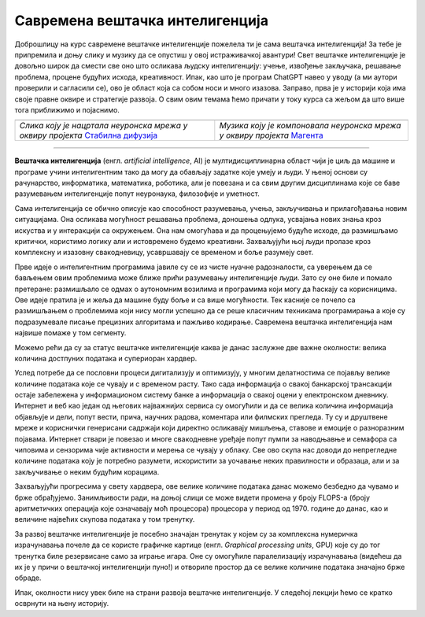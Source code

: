 Савремена вештачка интелигенција
================================


.. |uvod1| image:: ../../_images/uvod1.png
            :width: 200px

.. |uvod2| image:: ../../_images/uvod2.png
            :width: 300px


.. infonote::

 Добродошли у узбудљиви свет вештачке интелигенције! Замислите да постоје програми који могу да yче из искуства, предвиђају будућност, 
 разумеју емоције и помажу нам да решимо проблеме које не знамо? Сви они представљају вештачку интелигенцију! Вештачка интелигенција је 
 способност рачунара или система да извршава задатке који захтевају интелигенцију и до сада су били резервисани само за људе. Ова технологија 
 омогућава рачунару да "мисли" и "учи" из примера, доноси одлуке на основу информација и предвиђа будућност. Вештачка интелигенција се заснива 
 на машинском учењу, дубоком учењу и алгоритмима који омогућавају систему да обради велике количине података и изведе закључке на основу њих. 
 Овај процес је сличан нашем учењу - кроз искуство и примере, рачунар "уочава уобичајене информације" и примењује их на нове задатке. 
 Иако вештачка интелигенција омогућава напредак у науци и технологији, она се сусреће са многим изазовима. Етичка питања као што су приватност, 
 безбедност података и слобода захтевају промишљање и претходно планирање.

Доброшлицу на курс савремене вештачке интелигенције пожелела ти је сама вештачка интелигенција! За тебе је припремила и доњу слику и музику да се 
опустиш у овој истраживачкој авантури! Свет вештачке интелигенције је довољно широк да смести све оно што осликава људску интелигенцију: учење, 
извођење закључака, решавање проблема, процене будућих исхода, креативност. Ипак, као што је програм ChatGPT навео у уводу (а ми аутори проверили 
и сагласили се), ово је област која са собом носи и много изазова. Заправо, прва је у историји која има своје правне оквире и стратегије развоја. 
О свим овим темама ћемо причати у току курса са жељом да што више тога приближимо и појаснимо.   

.. csv-table:: 
   :widths: auto
   :align: left
   
   "|uvod1|", "|uvod2|"
   "*Слика коју је нацртала неуронска мрeжа у оквиру пројекта* `Стабилна дифузија <https://stablediffusionweb.com/>`_", "*Музика коју је компоновала неуронска мрежа у оквиру пројекта* `Магента <https://magenta.github.io/listen-to-transformer/#a1_41525.mid>`_"
  
-------

**Вештачка интелигенција** (енгл. *artificial intelligence*, AI) је мултидисциплинарна област чији је циљ да машине и програме учини интелигентним 
тако да могу да обављају задатке које умеју и људи. У њеној основи су рачунарство, информатика, математика, роботика, али је повезана и са свим 
другим дисциплинама које се баве разумевањем интелигенције попут неуронаука, филозофије и уметност. 

Сама интелигенција се обично описује као способност разумевања, учења, закључивања и прилагођавања новим ситуацијама. Она осликава могућност 
решавања проблема, доношења одлука, усвајања нових знања кроз искуства и у интеракцији са окружењем. Она нам омогућава и да процењујемо будуће 
исходе, да размишљамо критички, користимо логику али и истовремено будемо креативни. Захваљујући њој људи пролазе кроз комплексну и изазовну 
свакодневицу, усавршавају се временом и боље разумеју свет. 

Прве идеје о интелигентним програмима јавиле су се из чисте нуачне радозналости, са уверењем да се бављењем овим проблемима може ближе прићи 
разумевању интелигенције људи. Зато су оне биле и помало претеране: размишљало се одмах о аутономним возилима и програмима који могу да ћаскају 
са корисницима. Ове идеје пратила је и жеља да машине буду боље и са више могућности. Тек касније се почело са размишљањем о проблемима који нису 
могли успешно да се реше класичним техникама програмирања а које су подразумевале писање прецизних алгоритама и пажљиво кодирање. Савремена 
вештачка интелигенција нам највише помаже у том сегменту. 

.. quizq:: 

    .. mchoice:: p11
	:multiple_answers:
        :correct: a, d, e
        :answer_a: Програм који самостално паркира аутомобил. 
        :answer_b: Програм који одржава температуру просторије на задату, рецимо, 23 степена. 
        :answer_c: Програм који израчунава попуст на каси. 
        :answer_d: Програм који преводи текст са енглеског на шпански језик.
        :answer_e: Програм који затамњује позадину приликом видео позива.
        :feedback_a: Одговор је тачан. 
        :feedback_b: Одговор није тачан. 
        :feedback_c: Одговор није тачан. 
        :feedback_d: Одговор је тачан.
        :feedback_e: Одговор је тачан.
       
        Да ли је, по твом мишљењу, неки од следећих програма интелигентан? Можеш да обележиш више одговора. 

Можемо рећи да су за статус вештачке интелигенције каква је данас заслужне две важне околности: велика количина достпуних података и супериоран 
хардвер. 

Услед потребе да се пословни процеси дигитализују и оптимизују, у многим делатностима се појављу велике количине података које се чувају и с 
временом расту. Тако сада информација о свакој банкарској трансакцији остаје забележена у информационом систему банке а информација о свакој оцени 
у електронском дневнику. Интернет и веб као један од његових најважнијих сервиса су омогућили и да се велика количина информација објављује и 
дели, попут вести, прича, научних радова, коментара или филмских прегледа. Ту су и друштвене мреже и кориснички генерисани садржаји који директно 
осликавају мишљења, ставове и емоције о разноразним појавама.  Интернет ствари је повезао и многе свакодневне уређаје попут пумпи за наводњавње и 
семафора са чиповима и сензорима чије активности и мерења се чувају у облаку. Све ово скупа нас доводи до непрегледне количине података коју је 
потребно разумети, искористити за уочавање неких правилности и образаца, али и за закључивање о неким будућим корацима. 

Захваљујући прогресима у свету хардвера, oве велике количине података данас можемо безбедно да чувамо и брже обрађујемо. Занимљивости ради, на 
доњој слици се може видети промена у броју FLOPS-а (броју аритметичких операција које означавају моћ процесора) процесора у период од 1970. године 
до данас, као и величине највећих скупова података у том тренутку.  

.. image:: ../../_images/uvod3.png
    :width: 780
    :align: center


.. parsonsprob:: por11

    Поређај по величини следеће меморијске јединице:
    -----
    1KB
    1MB
    1GB
    1TB
    1PB
    1EB

За развој вештачке интелигенције је посебно значајан тренутак у којем су за комплексна нумеричка израчунавања почеле да се користе графичке 
картице (енгл. *Graphical processing units*, GPU) које су до тог тренутка биле резервисане само за играње игара. Оне су омогућиле паралелизацију 
израчунавања (видећеш да их је у причи о вештачкој интелигенцији пуно!) и отвориле простор да се велике количине података значајно брже обраде. 

Ипак, околности нису увек биле на страни развоја вештачке интелигенције. У следећој лекцији ћемо се кратко осврнути на њену историју. 

